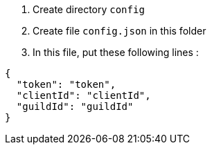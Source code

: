 . Create directory `config`
. Create file `config.json` in this folder
. In this file, put these following lines :
[source, json]
----
{
  "token": "token",
  "clientId": "clientId",
  "guildId": "guildId"
}
----
